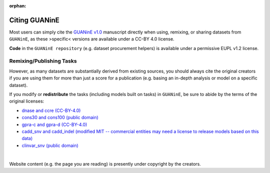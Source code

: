 :orphan:

=================
Citing GUANinE
=================

Most users can simply cite the `GUANinE v1.0`_ manuscript directly when using, remixing, or sharing datasets from ``GUANinE``, as these >specific< versions are available under a CC-BY 4.0 license. 

**Code** in the ``GUANinE repository`` (e.g. dataset procurement helpers) is available under a permissive EUPL v1.2 license.

.. grid:: 1 1 1 2
    :class-row: surface

    .. grid-item-card:: |CC-BY-4.0| CC-BY 4.0
        :link: https://creativecommons.org/licenses/by/4.0/

    .. grid-item-card:: |EUPL-1.2| EUPL v1.2
        :link: https://eupl.eu/1.2/en/
    
     

Remixing/Publishing Tasks
-------------------------

However, as many datasets are substantially derived from existing sources, you should always cite the original creators if you are using them for more than just a score for a publication (e.g. basing an in-depth analysis or model on a specific dataset). 

If you modify or **redistribute** the tasks (including models built on tasks) in ``GUANinE``, be sure to abide by the terms of the original licenses:


- `dnase and ccre (CC-BY-4.0)`_

- `cons30 and cons100 (public domain)`_

- `gpra-c and gpra-d (CC-BY-4.0)`_ 

- `cadd_snv and cadd_indel (modified MIT -- commercial entities may need a license to release models based on this data)`_ 

- `clinvar_snv (public domain)`_

|

Website content (e.g. the page you are reading) is presently under copyright by the creators. 

.. _`dnase and ccre (CC-BY-4.0)`: https://www.encodeproject.org/about/data-access/
.. _`cons30 and cons100 (public domain)`: https://hgdownload.soe.ucsc.edu/goldenPath/hg38/phyloP100way/
.. _`gpra-c and gpra-d (CC-BY-4.0)`: https://zenodo.org/records/4436477 
.. _`cadd_snv and cadd_indel (modified MIT -- commercial entities may need a license to release models based on this data)`: https://cadd.gs.washington.edu/contact 
.. _`clinvar_snv (public domain)`: https://www.ncbi.nlm.nih.gov/clinvar/docs/maintenance_use/

.. _`GUANinE v1.0`: https://proceedings.mlr.press/v240/robson24a.html

.. |CC-BY-4.0| image:: _static/images/cc_by_logo.png
   :width: 180
   :target: _static/images/cc_by_logo.png

.. |EUPL-1.2| image:: _static/images/eupl_logo.png
   :width: 80
   :target: _static/images/eupl_logo.png

.. _`task comparison`: ./task_comparison.html
.. _`dnase_prop`: ./tasks/dnase_propensity.html
.. _`ccre_prop`: ./tasks/ccre_propensity.html
.. _`cons30`: ./tasks/cons30.html
.. _`cons100`: ./tasks/cons100.html
.. _`gpra-c`: ./tasks/gpra_c.html
.. _`gpra-d`: ./tasks/gpra_d.html
.. _`cadd-snv`: ./tasks/cadd_snv.html
.. _`clinvar-snv`: ./tasks/clinvar_snv.html